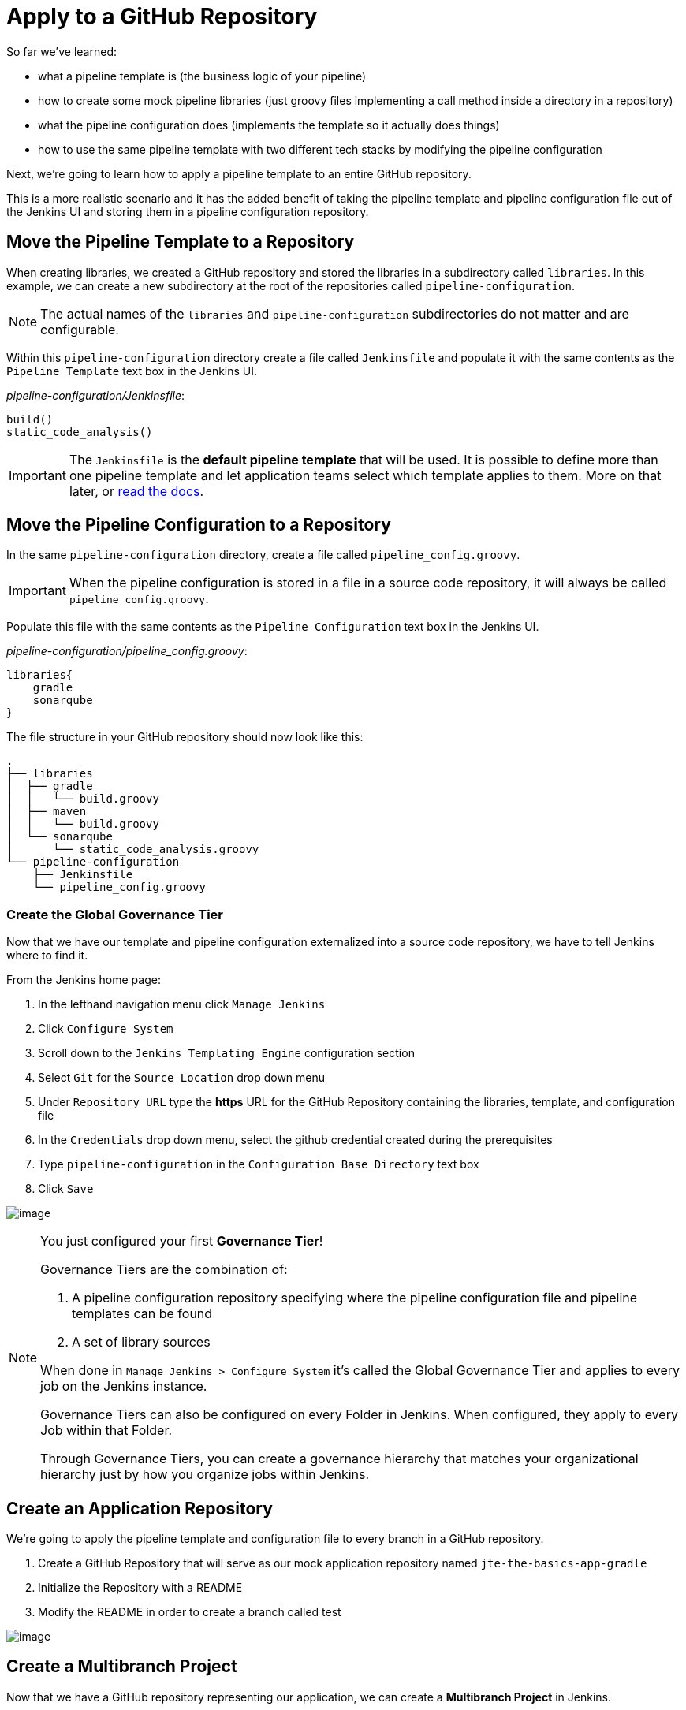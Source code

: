 = Apply to a GitHub Repository

So far we've learned:

* what a pipeline template is (the business logic of your pipeline)
* how to create some mock pipeline libraries (just groovy files
implementing a call method inside a directory in a repository)
* what the pipeline configuration does (implements the template so it
actually does things)
* how to use the same pipeline template with two different tech stacks
by modifying the pipeline configuration

Next, we're going to learn how to apply a pipeline template to an entire
GitHub repository.

This is a more realistic scenario and it has the added benefit of taking
the pipeline template and pipeline configuration file out of the Jenkins
UI and storing them in a pipeline configuration repository.

== Move the Pipeline Template to a Repository

When creating libraries, we created a GitHub repository and stored the
libraries in a subdirectory called `libraries`. In this example, we can
create a new subdirectory at the root of the repositories called
`pipeline-configuration`.

[NOTE]
====
The actual names of the `libraries` and `pipeline-configuration`
subdirectories do not matter and are configurable.
====
Within this `pipeline-configuration` directory create a file called
`Jenkinsfile` and populate it with the same contents as the
`Pipeline Template` text box in the Jenkins UI.

_pipeline-configuration/Jenkinsfile_:

[source,groovy]
----
build()
static_code_analysis() 
----

[IMPORTANT]
====
The `Jenkinsfile` is the *default pipeline template* that will be used.
It is possible to define more than one pipeline template and let
application teams select which template applies to them. More on that
later, or
https://jenkinsci.github.io/templating-engine-plugin/pages/Governance/pipeline_template_selection.html[read
the docs].
====

== Move the Pipeline Configuration to a Repository

In the same `pipeline-configuration` directory, create a file called
`pipeline_config.groovy`.

[IMPORTANT]
====
When the pipeline configuration is stored in a file in a source code
repository, it will always be called `pipeline_config.groovy`.
====
Populate this file with the same contents as the
`Pipeline Configuration` text box in the Jenkins UI.

_pipeline-configuration/pipeline_config.groovy_:

[source,groovy]
----
libraries{
    gradle
    sonarqube
}
----

The file structure in your GitHub repository should now look like this:

[source,]
----
.
├── libraries
│  ├── gradle
│  │   └── build.groovy
│  ├── maven
│  │   └── build.groovy
│  └── sonarqube
│      └── static_code_analysis.groovy
└── pipeline-configuration
    ├── Jenkinsfile
    └── pipeline_config.groovy
----

=== Create the Global Governance Tier

Now that we have our template and pipeline configuration externalized
into a source code repository, we have to tell Jenkins where to find it.

From the Jenkins home page:

[arabic]
. In the lefthand navigation menu click `Manage Jenkins`
. Click `Configure System`
. Scroll down to the `Jenkins Templating Engine` configuration section
. Select `Git` for the `Source Location` drop down menu
. Under `Repository URL` type the *https* URL for the GitHub Repository
containing the libraries, template, and configuration file
. In the `Credentials` drop down menu, select the github credential
created during the prerequisites
. Type `pipeline-configuration` in the `Configuration Base Directory`
text box
. Click `Save`

image:../_images/global_governance_tier.gif[image]

[NOTE]
====
You just configured your first *Governance Tier*!

Governance Tiers are the combination of:

[arabic]
. A pipeline configuration repository specifying where the pipeline
configuration file and pipeline templates can be found
. A set of library sources

When done in `Manage Jenkins > Configure System` it's called the Global
Governance Tier and applies to every job on the Jenkins instance.

Governance Tiers can also be configured on every Folder in Jenkins. When
configured, they apply to every Job within that Folder.

Through Governance Tiers, you can create a governance hierarchy that
matches your organizational hierarchy just by how you organize jobs
within Jenkins.
====

== Create an Application Repository

We're going to apply the pipeline template and configuration file to
every branch in a GitHub repository.

[arabic]
. Create a GitHub Repository that will serve as our mock application
repository named `jte-the-basics-app-gradle`
. Initialize the Repository with a README
. Modify the README in order to create a branch called
[.title-ref]#test#

image:../_images/create_gradle_repo.gif[image]

== Create a Multibranch Project

Now that we have a GitHub repository representing our application, we
can create a *Multibranch Project* in Jenkins.

[IMPORTANT]
====
Multibranch Projects are Folders in Jenkins that automatically create
pipeline jobs for every branch and Pull Request in the source code
repository they represent.

Through JTE, we can configure each branch and Pull Request to use the
*same* pipeline template. This _removes_ the Jenkinsfile from the
repository.
====
[arabic]
. From the Jenkins home page, select `New Item` in the lefthand
navigation menu
. In the `Enter an item name` text box, type `gradle-app`
. Select `Multibranch Pipeline` as the job type
. Click `OK`
. Under `Branch Sources > Add Source` select `GitHub`
. Select the github credential under the `Credentials` drop down menu
. Enter the *https* repository URL under `Repository HTTPS URL`
. Under the `Build Configuration` select `Jenkins Templating Engine`
from the `mode` drop down menu
. Click `Save`

When the job is created, you will be redirected to a page showing the
logs for scanning the repository. In the breadcrumbs at the top of the
page, you can select `gradle-app` to see the folder overview.

In this overview, you'll see two jobs in progress once the repository
scan has repeated: a job for the `master` branch and a job for the
`test` branch.

When these jobs complete, clicking them will show that each branch
executed the pipeline template with the same configuration.

image:../_images/multibranch.gif[image]
